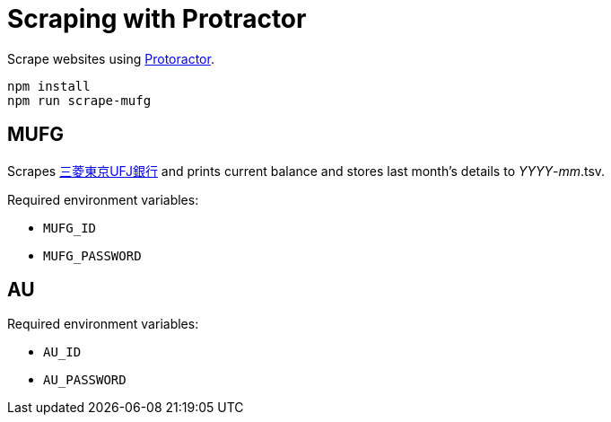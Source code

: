 = Scraping with Protractor

Scrape websites using http://angular.github.io/protractor/[Protoractor].

	npm install
	npm run scrape-mufg

== MUFG

Scrapes http://direct.bk.mufg.jp/[三菱東京UFJ銀行] and prints current balance and stores last month's details to __YYYY__-__mm__.tsv.

Required environment variables:

* `MUFG_ID`
* `MUFG_PASSWORD`

== AU

Required environment variables:

* `AU_ID`
* `AU_PASSWORD`
